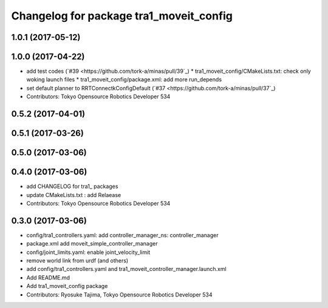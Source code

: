 ^^^^^^^^^^^^^^^^^^^^^^^^^^^^^^^^^^^^^^^^
Changelog for package tra1_moveit_config
^^^^^^^^^^^^^^^^^^^^^^^^^^^^^^^^^^^^^^^^

1.0.1 (2017-05-12)
------------------

1.0.0 (2017-04-22)
------------------
* add test codes  (`#39 <https://github.com/tork-a/minas/pull/39`_)
  * tra1_moveit_config/CMakeLists.txt: check only woking launch files
  * tra1_moveit_config/package.xml: add more run_depends
* set default planner to RRTConnectkConfigDefault (`#37 <https://github.com/tork-a/minas/pull/37`_)
* Contributors: Tokyo Opensource Robotics Developer 534

0.5.2 (2017-04-01)
------------------

0.5.1 (2017-03-26)
------------------

0.5.0 (2017-03-06)
------------------

0.4.0 (2017-03-06)
------------------
* add CHANGELOG for tra1\_ packages
* update CMakeLists.txt : add Relaease
* Contributors: Tokyo Opensource Robotics Developer 534

0.3.0 (2017-03-06)
------------------
* config/tra1_controllers.yaml: add controller_manager_ns: controller_manager
* package.xml add moveit_simple_controller_manager
* config/joint_limits.yaml: enable joint_velocity_limit
* remove world link from urdf (and others)
* add config/tra1_controllers.yaml and tra1_moveit_controller_manager.launch.xml
* Add README.md
* Add tra1_moveit_config package
* Contributors: Ryosuke Tajima, Tokyo Opensource Robotics Developer 534
